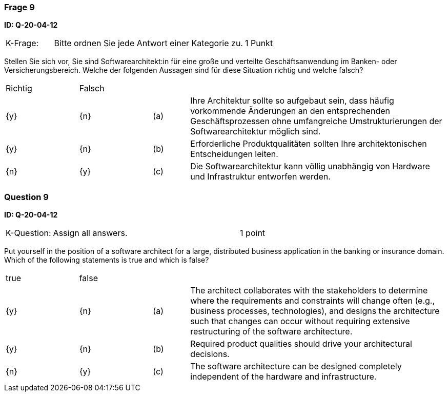 // tag::DE[]
=== Frage 9
**ID: Q-20-04-12**

[cols="2,8,2", frame=ends, grid=rows]
|===
| K-Frage:
| Bitte ordnen Sie jede Antwort einer Kategorie zu.
| 1 Punkt
|===

Stellen Sie sich vor, Sie sind Softwarearchitekt:in für eine große und verteilte Geschäftsanwendung im Banken- oder Versicherungsbereich.
Welche der folgenden Aussagen sind für diese Situation richtig und welche falsch?


[cols="2a,2a,1, 7", frame=none, grid=none]
|===

| Richtig
| Falsch
|
|

| {y}
| {n}
| (a)
| Ihre Architektur sollte so aufgebaut sein, dass häufig vorkommende Änderungen an den entsprechenden Geschäftsprozessen ohne umfangreiche Umstrukturierungen der Softwarearchitektur möglich sind.

| {y}
| {n}
| (b)
| Erforderliche Produktqualitäten sollten Ihre architektonischen Entscheidungen leiten.

| {n}
| {y}
| (c)
| Die Softwarearchitektur kann völlig unabhängig von Hardware und Infrastruktur entworfen werden.
|===

// end::DE[]

// tag::EN[]
=== Question 9
**ID: Q-20-04-12**

[cols="2,8,2", frame=ends, grid=rows]
|===
| K-Question:
| Assign all answers.
| 1 point
|===

Put yourself in the position of a software architect for a large, distributed business application in the banking or insurance domain.
Which of the following statements is true and which is false?


[cols="2a,2a,1, 7", frame=none, grid=none]
|===

| true
| false
|
|

| {y}
| {n}
| (a)
| The architect collaborates with the stakeholders to determine where the requirements and constraints will change often (e.g., business processes, technologies), and designs the architecture such that changes can occur without requiring extensive restructuring of the software architecture.

| {y}
| {n}
| (b)
| Required product qualities should drive your architectural decisions.

| {n}
| {y}
| (c)
| The software architecture can be designed completely independent of the hardware and infrastructure.

|===

// end::EN[]

// tag::EXPLANATION[]
// end::EXPLANATION[]


